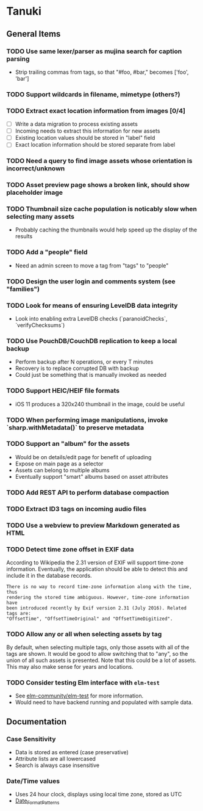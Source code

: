* Tanuki
** General Items
*** TODO Use same lexer/parser as mujina search for caption parsing
- Strip trailing commas from tags, so that "#foo, #bar," becomes ['foo', 'bar']

*** TODO Support wildcards in filename, mimetype (others?)
*** TODO Extract exact location information from images [0/4]
- [ ] Write a data migration to process existing assets
- [ ] Incoming needs to extract this information for new assets
- [ ] Existing location values should be stored in "label" field
- [ ] Exact location information should be stored separate from label

*** TODO Need a query to find image assets whose orientation is incorrect/unknown
*** TODO Asset preview page shows a broken link, should show placeholder image
*** TODO Thumbnail size cache population is noticably slow when selecting many assets
- Probably caching the thumbnails would help speed up the display of the results

*** TODO Add a "people" field
- Need an admin screen to move a tag from "tags" to "people"

*** TODO Design the user login and comments system (see "families")
*** TODO Look for means of ensuring LevelDB data integrity
- Look into enabling extra LevelDB checks (`paranoidChecks`, `verifyChecksums`)

*** TODO Use PouchDB/CouchDB replication to keep a local backup
- Perform backup after N operations, or every T minutes
- Recovery is to replace corrupted DB with backup
- Could just be something that is manually invoked as needed

*** TODO Support HEIC/HEIF file formats
- iOS 11 produces a 320x240 thumbnail in the image, could be useful

*** TODO When performing image manipulations, invoke `sharp.withMetadata()` to preserve metadata
*** TODO Support an "album" for the assets
- Would be on details/edit page for benefit of uploading
- Expose on main page as a selector
- Assets can belong to multiple albums
- Eventually support "smart" albums based on asset attributes

*** TODO Add REST API to perform database compaction
*** TODO Extract ID3 tags on incoming audio files
*** TODO Use a webview to preview Markdown generated as HTML
*** TODO Detect time zone offset in EXIF data
According to Wikipedia the 2.31 version of EXIF will support time-zone
information. Eventually, the application should be able to detect this and
include it in the database records.

: There is no way to record time-zone information along with the time, thus
: rendering the stored time ambiguous. However, time-zone information have
: been introduced recently by Exif version 2.31 (July 2016). Related tags are:
: "OffsetTime", "OffsetTimeOriginal" and "OffsetTimeDigitized".

*** TODO Allow *any* or *all* when selecting assets by tag
By default, when selecting multiple tags, only those assets with all of the
tags are shown. It would be good to allow switching that to "any", so the
union of all such assets is presented. Note that this could be a lot of
assets. This may also make sense for years and locations.

*** TODO Consider testing Elm interface with =elm-test=
- See [[https://github.com/elm-community/elm-test][elm-community/elm-test]] for more information.
- Would need to have backend running and populated with sample data.

** Documentation
*** Case Sensitivity
- Data is stored as entered (case preservative)
- Attribute lists are all lowercased
- Search is always case insensitive

*** Date/Time values
- Uses 24 hour clock, displays using local time zone, stored as UTC
- [[http://www.unicode.org/reports/tr35/tr35-43/tr35-dates.html#Date_Format_Patterns][Date_Format_Patterns]]
